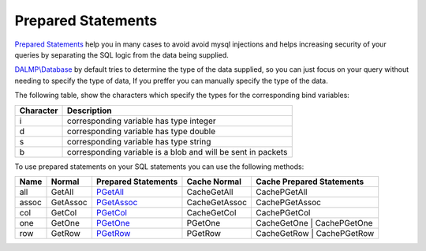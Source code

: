 Prepared Statements
===================

`Prepared Statements <http://en.wikipedia.org/wiki/Prepared_statement>`_ help
you in many cases to avoid avoid mysql injections and helps increasing security
of your queries by separating the SQL logic from the data being supplied.

`DALMP\\Database </en/latest/database.html>`_ by default tries to determine the type of the data supplied, so you can
just focus on your query without needing to specify the type of data, If you
preffer you can manually specify the type of the data.

The following table, show the characters which specify the types for the corresponding bind
variables:


+-----------+--------------------------------------------------------------+
| Character | Description                                                  |
+===========+==============================================================+
| i         | corresponding variable has type integer                      |
+-----------+--------------------------------------------------------------+
| d         | corresponding variable has type double                       |
+-----------+--------------------------------------------------------------+
| s         | corresponding variable has type string                       |
+-----------+--------------------------------------------------------------+
| b         | corresponding variable is a blob and will be sent in packets |
+-----------+--------------------------------------------------------------+

To use prepared statements on your SQL statements you can use the following
methods:


+------+----------+--------------------------------------------------+---------------+------------------------------+
| Name | Normal   | Prepared Statements                              | Cache Normal  | Cache Prepared Statements    |
+======+==========+==================================================+===============+==============================+
| all  | GetAll   | `PGetAll </en/latest/database/getAll.html>`_     | CacheGetAll   | CachePGetAll                 |
+------+----------+--------------------------------------------------+---------------+------------------------------+
| assoc| GetAssoc | `PGetAssoc </en/latest/database/getASSOC.html>`_ | CacheGetAssoc | CachePGetAssoc               |
+------+----------+--------------------------------------------------+---------------+------------------------------+
| col  | GetCol   | `PGetCol </en/latest/database/getCol.html>`_     | CacheGetCol   | CachePGetCol                 |
+------+----------+--------------------------------------------------+---------------+------------------------------+
| one  | GetOne   | `PGetOne </en/latest/database/getOne.html>`_     | PGetOne       | CacheGetOne   | CachePGetOne |
+------+----------+--------------------------------------------------+---------------+------------------------------+
| row  | GetRow   | `PGetRow </en/latest/database/getRow.html>`_     | PGetRow       | CacheGetRow   | CachePGetRow |
+------+----------+--------------------------------------------------+---------------+------------------------------+
